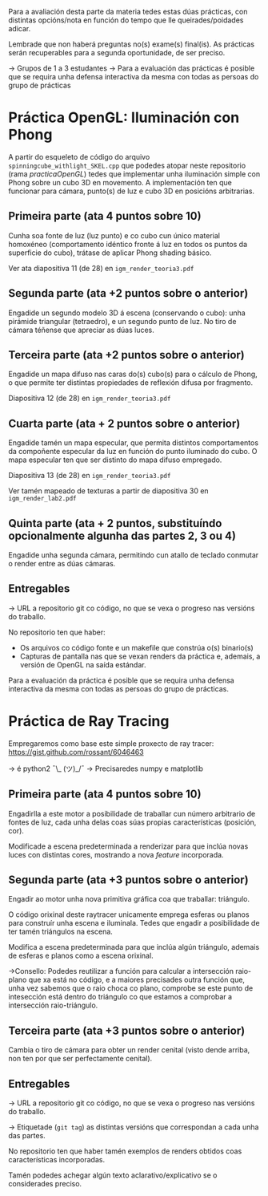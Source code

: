 Para a avaliación desta parte da materia tedes estas dúas prácticas,
con distintas opcións/nota en función do tempo que lle
queirades/poidades adicar.

Lembrade que non haberá preguntas no(s) exame(s) final(is). As
prácticas serán recuperables para a segunda oportunidade, de ser
preciso.

-> Grupos de 1 a 3 estudantes
-> Para a evaluación das prácticas é posible que se requira unha
defensa interactiva da mesma con todas as persoas do grupo de
prácticas

* Práctica OpenGL: Iluminación con Phong

  A partir do esqueleto de código do arquivo
  =spinningcube_withlight_SKEL.cpp= que podedes atopar neste repositorio
  (rama /practicaOpenGL/) tedes que implementar unha iluminación
  simple con Phong sobre un cubo 3D en movemento. A implementación ten
  que funcionar para cámara, punto(s) de luz e cubo 3D en posicións
  arbitrarias.

** Primeira parte (ata 4 puntos sobre 10)

   Cunha soa fonte de luz (luz punto) e co cubo cun único material
   homoxéneo (comportamento idéntico fronte á luz en todos os puntos
   da superficie do cubo), trátase de aplicar Phong shading básico.

   Ver ata diapositiva 11 (de 28) en =igm_render_teoria3.pdf=

** Segunda parte (ata +2 puntos sobre o anterior)

   Engadide un segundo modelo 3D á escena (conservando o cubo): unha
   pirámide triangular (tetraedro), e un segundo punto de luz. No tiro
   de cámara téñense que apreciar as dúas luces.

** Terceira parte (ata +2 puntos sobre o anterior)

   Engadide un mapa difuso nas caras do(s) cubo(s) para o cálculo de
   Phong, o que permite ter distintas propiedades de reflexión difusa
   por fragmento.

   Diapositiva 12 (de 28) en =igm_render_teoria3.pdf=

** Cuarta parte (ata + 2 puntos sobre o anterior)

   Engadide tamén un mapa especular, que permita distintos
   comportamentos da compoñente especular da luz en función do punto
   iluminado do cubo. O mapa especular ten que ser distinto do mapa
   difuso empregado.

   Diapositiva 13 (de 28) en =igm_render_teoria3.pdf=

   Ver tamén mapeado de texturas a partir de diapositiva 30 en
   =igm_render_lab2.pdf=

** Quinta parte (ata + 2 puntos, substituíndo opcionalmente algunha das partes 2, 3 ou 4)

   Engadide unha segunda cámara, permitindo cun atallo de teclado
   conmutar o render entre as dúas cámaras.

** Entregables

   -> URL a repositorio git co código, no que se vexa o progreso nas
   versións do traballo.

   No repositorio ten que haber:
   - Os arquivos co código fonte e un makefile que constrúa o(s) binario(s)
   - Capturas de pantalla nas que se vexan renders da práctica e,
     ademais, a versión de OpenGL na saída estándar.

   Para a evaluación da práctica é posible que se requira unha defensa
   interactiva da mesma con todas as persoas do grupo de prácticas.

* Práctica de Ray Tracing

  Empregaremos como base este simple proxecto de ray tracer:
  https://gist.github.com/rossant/6046463

  -> é python2 ¯\_ (ツ)_/¯
  -> Precisaredes numpy e matplotlib

** Primeira parte (ata 4 puntos sobre 10)

   Engadirlla a este motor a posibilidade de traballar cun número
   arbitrario de fontes de luz, cada unha delas coas súas propias
   características (posición, cor).

   Modificade a escena predeterminada a renderizar para que inclúa
   novas luces con distintas cores, mostrando a nova /feature/
   incorporada.

** Segunda parte (ata +3 puntos sobre o anterior)

   Engadir ao motor unha nova primitiva gráfica coa que traballar: triángulo.

   O código orixinal deste raytracer unicamente emprega esferas ou
   planos para construír unha escena e iluminala. Tedes que engadir
   a posibilidade de ter tamén triángulos na escena.

   Modifica a escena predeterminada para que inclúa algún triángulo,
   ademais de esferas e planos como a escena orixinal.

   ->Consello: Podedes reutilizar a función para calcular a
   intersección raio-plano que xa está no código, e a maiores
   precisades outra función que, unha vez sabemos que o raio choca co
   plano, comprobe se este punto de intesección está dentro do
   triángulo co que estamos a comprobar a intersección raio-triángulo.

** Terceira parte (ata +3 puntos sobre o anterior)

   Cambia o tiro de cámara para obter un render cenital (visto dende
   arriba, non ten por que ser perfectamente cenital).

** Entregables

   -> URL a repositorio git co código, no que se vexa o progreso nas
   versións do traballo.

   -> Etiquetade (=git tag=) as distintas versións que correspondan a
   cada unha das partes.

   No repositorio ten que haber tamén exemplos de renders obtidos
   coas características incorporadas.

   Tamén podedes achegar algún texto aclarativo/explicativo se o
   considerades preciso.
